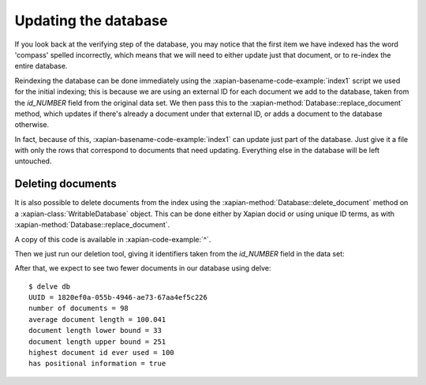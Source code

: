 Updating the database
---------------------

If you look back at the verifying step of the database, you may notice
that the first item we have indexed has the word 'compass' spelled
incorrectly, which means that we will need to either update just that
document, or to re-index the entire database.

Reindexing the database can be done immediately using the :xapian-basename-code-example:`index1` script
we used for the initial indexing; this is because we are using an external
ID for each document we add to the database, taken from the `id_NUMBER`
field from the original data set. We then pass this to the :xapian-method:`Database::replace_document`
method, which updates if there's already a document under that external ID,
or adds a document to the database otherwise.

In fact, because of this, :xapian-basename-code-example:`index1` can update just part of the
database. Just give it a file with only the rows that correspond to
documents that need updating. Everything else in the database will be
left untouched.

Deleting documents
~~~~~~~~~~~~~~~~~~

It is also possible to delete documents from the index using the
:xapian-method:`Database::delete_document` method on a
:xapian-class:`WritableDatabase` object. This can be done either by Xapian docid
or using unique ID terms, as with :xapian-method:`Database::replace_document`.

.. xapianexample:: delete1

A copy of this code is available in :xapian-code-example:`^`.

Then we just run our deletion tool, giving it identifiers taken from
the `id_NUMBER` field in the data set:

.. xapianrunexample:: delete1
    :args: db 1953-448 1985-438

After that, we expect to see two fewer documents in our database using delve::

    $ delve db
    UUID = 1820ef0a-055b-4946-ae73-67aa4ef5c226
    number of documents = 98
    average document length = 100.041
    document length lower bound = 33
    document length upper bound = 251
    highest document id ever used = 100
    has positional information = true
